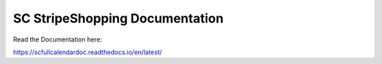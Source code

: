 SC StripeShopping Documentation
=======================================

Read the Documentation here:

https://scfullcalendardoc.readthedocs.io/en/latest/
